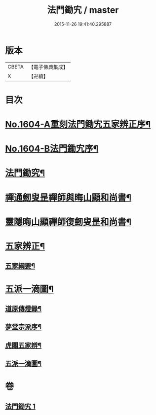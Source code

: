 #+TITLE: 法門鋤宄 / master
#+DATE: 2015-11-26 19:41:40.295887
* 版本
 |     CBETA|【電子佛典集成】|
 |         X|【卍續】    |

* 目次
* [[file:KR6r0113_001.txt::001-0486a1][No.1604-A重刻法門鋤宄五家辨正序¶]]
* [[file:KR6r0113_001.txt::001-0486a10][No.1604-B法門鋤宄序¶]]
* [[file:KR6r0113_001.txt::0488a19][法門鋤究¶]]
* [[file:KR6r0113_001.txt::0489c6][禪通劒叟昰禪師與晦山顯和尚書¶]]
* [[file:KR6r0113_001.txt::0490b2][靈隱晦山顯禪師復劒叟昰和尚書¶]]
* [[file:KR6r0113_001.txt::0490c2][五家辨正¶]]
** [[file:KR6r0113_001.txt::0493a14][五家綱要¶]]
* [[file:KR6r0113_001.txt::0493a20][五派一滴圖¶]]
** [[file:KR6r0113_001.txt::0493c15][道原傳燈錄¶]]
** [[file:KR6r0113_001.txt::0494a3][夢堂宗派序¶]]
** [[file:KR6r0113_001.txt::0494b2][虎關五家辨¶]]
** [[file:KR6r0113_001.txt::0494b44][五派一滴圖¶]]
* 卷
** [[file:KR6r0113_001.txt][法門鋤宄 1]]
